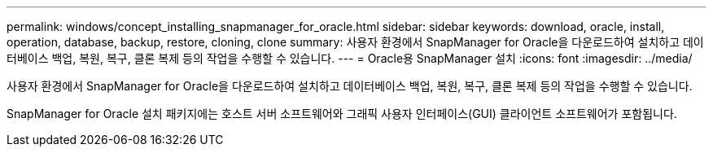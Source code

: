 ---
permalink: windows/concept_installing_snapmanager_for_oracle.html 
sidebar: sidebar 
keywords: download, oracle, install, operation, database, backup, restore, cloning, clone 
summary: 사용자 환경에서 SnapManager for Oracle을 다운로드하여 설치하고 데이터베이스 백업, 복원, 복구, 클론 복제 등의 작업을 수행할 수 있습니다. 
---
= Oracle용 SnapManager 설치
:icons: font
:imagesdir: ../media/


[role="lead"]
사용자 환경에서 SnapManager for Oracle을 다운로드하여 설치하고 데이터베이스 백업, 복원, 복구, 클론 복제 등의 작업을 수행할 수 있습니다.

SnapManager for Oracle 설치 패키지에는 호스트 서버 소프트웨어와 그래픽 사용자 인터페이스(GUI) 클라이언트 소프트웨어가 포함됩니다.
